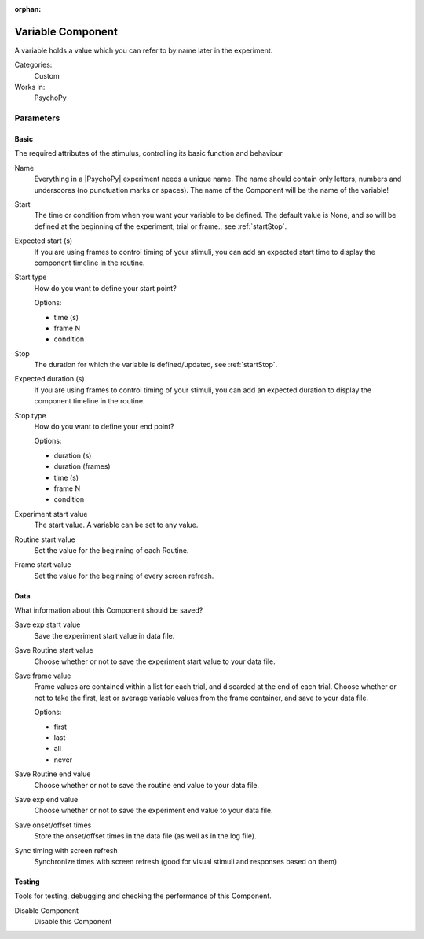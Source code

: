 :orphan:

.. _variablecomponent:


-------------------------------
Variable Component
-------------------------------

A variable holds a value which you can refer to by name later in the experiment.

Categories:
    Custom
Works in:
    PsychoPy


Parameters
-------------------------------

Basic
===============================

The required attributes of the stimulus, controlling its basic function and behaviour


.. _variablecomponent-name:

Name 
    Everything in a |PsychoPy| experiment needs a unique name. The name should contain only letters, numbers and underscores (no punctuation marks or spaces). The name of the Component will be the name of the variable!
    
.. _variablecomponent-startVal:

Start 
    The time or condition from when you want your variable to be defined. The default value is None, and so will be defined at the beginning of the experiment, trial or frame., see :ref:`startStop`.
    
.. _variablecomponent-startEstim:

Expected start (s) 
    If you are using frames to control timing of your stimuli, you can add an expected start time to display the component timeline in the routine.
    
.. _variablecomponent-startType:

Start type 
    How do you want to define your start point?
    
    Options:
    
    * time (s)
    
    * frame N
    
    * condition
    
.. _variablecomponent-stopVal:

Stop 
    The duration for which the variable is defined/updated, see :ref:`startStop`.
    
.. _variablecomponent-durationEstim:

Expected duration (s) 
    If you are using frames to control timing of your stimuli, you can add an expected duration to display the component timeline in the routine.
    
.. _variablecomponent-stopType:

Stop type 
    How do you want to define your end point?
    
    Options:
    
    * duration (s)
    
    * duration (frames)
    
    * time (s)
    
    * frame N
    
    * condition
    
.. _variablecomponent-startExpValue:

Experiment start value 
    The start value. A variable can be set to any value.
    
.. _variablecomponent-startRoutineValue:

Routine start value 
    Set the value for the beginning of each Routine.
    
.. _variablecomponent-startFrameValue:

Frame start value 
    Set the value for the beginning of every screen refresh.
    
Data
===============================

What information about this Component should be saved?


.. _variablecomponent-saveStartExp:

Save exp start value 
    Save the experiment start value in data file.
    
.. _variablecomponent-saveStartRoutine:

Save Routine start value 
    Choose whether or not to save the experiment start value to your data file.
    
.. _variablecomponent-saveFrameValue:

Save frame value 
    Frame values are contained within a list for each trial, and discarded at the end of each trial.
    Choose whether or not to take the first, last or average variable values from the frame container, and save to your data file.
    
    Options:
    
    * first
    
    * last
    
    * all
    
    * never
    
.. _variablecomponent-saveEndRoutine:

Save Routine end value 
    Choose whether or not to save the routine end value to your data file.
    
.. _variablecomponent-saveEndExp:

Save exp end value 
    Choose whether or not to save the experiment end value to your data file.
    
.. _variablecomponent-saveStartStop:

Save onset/offset times 
    Store the onset/offset times in the data file (as well as in the log file).
    
.. _variablecomponent-syncScreenRefresh:

Sync timing with screen refresh 
    Synchronize times with screen refresh (good for visual stimuli and responses based on them)
    
Testing
===============================

Tools for testing, debugging and checking the performance of this Component.


.. _variablecomponent-disabled:

Disable Component 
    Disable this Component
    